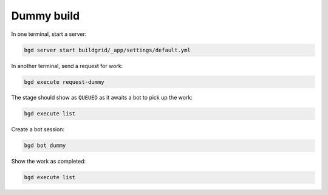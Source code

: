 .. _dummy-build:

Dummy build
===========

In one terminal, start a server:

.. code-block:: sh

   bgd server start buildgrid/_app/settings/default.yml

In another terminal, send a request for work:

.. code-block:: sh

   bgd execute request-dummy

The stage should show as ``QUEUED`` as it awaits a bot to pick up the work:

.. code-block:: sh

   bgd execute list

Create a bot session:

.. code-block:: sh

   bgd bot dummy

Show the work as completed:

.. code-block:: sh

   bgd execute list
